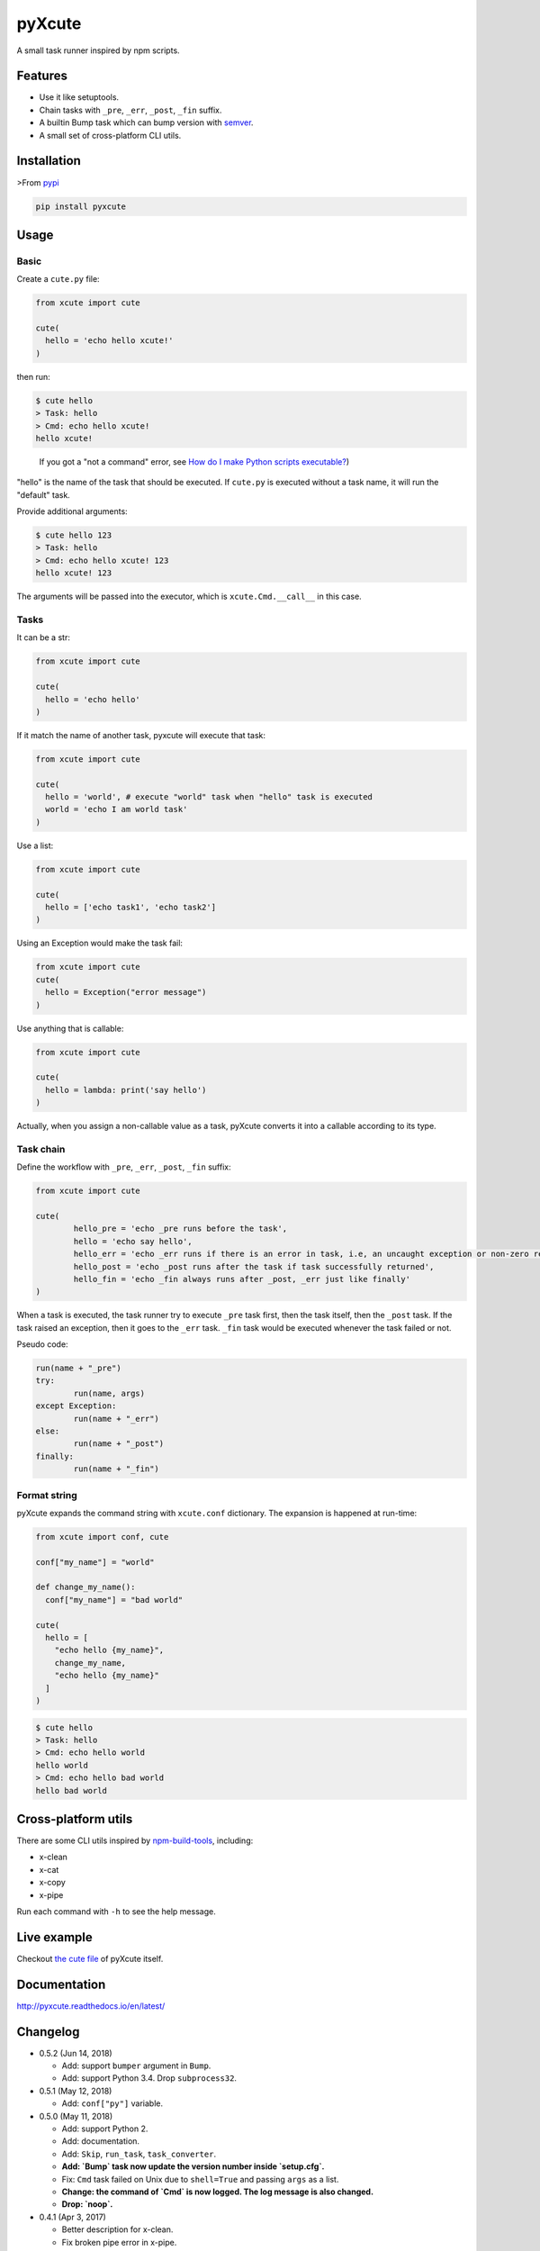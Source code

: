 pyXcute
=======

.. image:: https://api.codacy.com/project/badge/Grade/6ffe1c58a9f7404293f870a5183d8ad8    
  :target: https://www.codacy.com/app/eight04/pyXcute?utm_source=github.com&amp;utm_medium=referral&amp;utm_content=eight04/pyXcute&amp;utm_campaign=Badge_Grade

.. image:: https://travis-ci.org/eight04/pyXcute.svg?branch=master
  :target: https://travis-ci.org/eight04/pyXcute

.. image:: http://readthedocs.org/projects/pyxcute/badge/?version=latest
  :target: http://pyxcute.readthedocs.io/en/latest/?badge=latest
  :alt: Documentation Status

A small task runner inspired by npm scripts.

Features
--------

* Use it like setuptools.
* Chain tasks with ``_pre``, ``_err``, ``_post``, ``_fin`` suffix.
* A builtin Bump task which can bump version with `semver <https://github.com/k-bx/python-semver>`_.
* A small set of cross-platform CLI utils.

Installation
------------

>From `pypi <https://pypi.org/project/pyxcute/>`__

.. code:: bash

	pip install pyxcute

Usage
-----

Basic
~~~~~

Create a ``cute.py`` file:

.. code:: python

  from xcute import cute

  cute(
    hello = 'echo hello xcute!'
  )

then run:

.. code:: bash

  $ cute hello
  > Task: hello
  > Cmd: echo hello xcute!
  hello xcute!

..

  If you got a "not a command" error, see `How do I make Python scripts executable? <https://docs.python.org/3/faq/windows.html#how-do-i-make-python-scripts-executable>`_)

"hello" is the name of the task that should be executed. If ``cute.py`` is executed without a task name, it will run the "default" task.

Provide additional arguments:

.. code:: bash

  $ cute hello 123
  > Task: hello
  > Cmd: echo hello xcute! 123
  hello xcute! 123

The arguments will be passed into the executor, which is ``xcute.Cmd.__call__`` in this case.

Tasks
~~~~~

It can be a str:

.. code:: python

  from xcute import cute

  cute(
    hello = 'echo hello'
  )

If it match the name of another task, pyxcute will execute that task:

.. code:: python

  from xcute import cute

  cute(
    hello = 'world', # execute "world" task when "hello" task is executed
    world = 'echo I am world task'
  )

Use a list:

.. code:: python

  from xcute import cute

  cute(
    hello = ['echo task1', 'echo task2']
  )

Using an Exception would make the task fail:

.. code:: python

  from xcute import cute
  cute(
    hello = Exception("error message")
  )

Use anything that is callable:

.. code:: python

  from xcute import cute

  cute(
    hello = lambda: print('say hello')
  )

Actually, when you assign a non-callable value as a task, pyXcute converts it into a callable according to its type.

Task chain
~~~~~~~~~~

Define the workflow with ``_pre``, ``_err``, ``_post``, ``_fin`` suffix:

.. code:: python

	from xcute import cute

	cute(
		hello_pre = 'echo _pre runs before the task',
		hello = 'echo say hello',
		hello_err = 'echo _err runs if there is an error in task, i.e, an uncaught exception or non-zero return code',
		hello_post = 'echo _post runs after the task if task successfully returned',
		hello_fin = 'echo _fin always runs after _post, _err just like finally'
	)

When a task is executed, the task runner try to execute ``_pre`` task first, then the task itself, then the ``_post`` task. If the task raised an exception, then it goes to the ``_err`` task. ``_fin`` task would be executed whenever the task failed or not.

Pseudo code:

.. code:: python

	run(name + "_pre")
	try:
		run(name, args)
	except Exception:
		run(name + "_err")
	else:
		run(name + "_post")
	finally:
		run(name + "_fin")

Format string
~~~~~~~~~~~~~

pyXcute expands the command string with ``xcute.conf`` dictionary. The expansion is happened at run-time:

.. code:: python

  from xcute import conf, cute

  conf["my_name"] = "world"

  def change_my_name():
    conf["my_name"] = "bad world"

  cute(
    hello = [
      "echo hello {my_name}",
      change_my_name,
      "echo hello {my_name}"
    ]
  )

.. code:: bash

  $ cute hello
  > Task: hello
  > Cmd: echo hello world
  hello world
  > Cmd: echo hello bad world
  hello bad world

Cross-platform utils
--------------------

There are some CLI utils inspired by `npm-build-tools <https://www.npmjs.com/package/npm-build-tools>`_, including:

* x-clean
* x-cat
* x-copy
* x-pipe

Run each command with ``-h`` to see the help message.

Live example
------------

Checkout `the cute file <https://github.com/eight04/pyXcute/blob/master/cute.py>`_ of pyXcute itself.

Documentation
-------------

http://pyxcute.readthedocs.io/en/latest/

Changelog
---------

* 0.5.2 (Jun 14, 2018)

  - Add: support ``bumper`` argument in ``Bump``.
  - Add: support Python 3.4. Drop ``subprocess32``.

* 0.5.1 (May 12, 2018)

  - Add: ``conf["py"]`` variable.

* 0.5.0 (May 11, 2018)

  - Add: support Python 2.
  - Add: documentation.
  - Add: ``Skip``, ``run_task``, ``task_converter``.
  - **Add: `Bump` task now update the version number inside `setup.cfg`.**
  - Fix: ``Cmd`` task failed on Unix due to ``shell=True`` and passing ``args`` as a list.
  - **Change: the command of `Cmd` is now logged. The log message is also changed.**
  - **Drop: `noop`.**

* 0.4.1 (Apr 3, 2017)

  - Better description for x-clean.
  - Fix broken pipe error in x-pipe.

* 0.4.0 (Mar 28, 2017)

  - Switch to setup.cfg.
  - Add log, exc, noop, Throw, Try.
  - **Drop Exc, Exit.**
  - Add ``x-*`` utils.

* 0.3.1 (Mar 23, 2017)

  - Find version from ``{pkg_name}/__pkginfo__.py``.

* 0.3.0 (Jul 21, 2016)

  - Add ``pkg_name`` task.
  - Add default tasks ``bump``, ``version``.

* 0.2.0 (May 14, 2016)

  - Add _fin tag, which represent ``finally`` clause.
  - Add Exc and Exit tasks.

* 0.1.2 (Apr 20, 2016)

  - Move _pre out of try clause.

* 0.1.1 (Apr 20, 2016)

  - Bump dev status.

* 0.1.0 (Apr 20, 2016)

  - First release.



